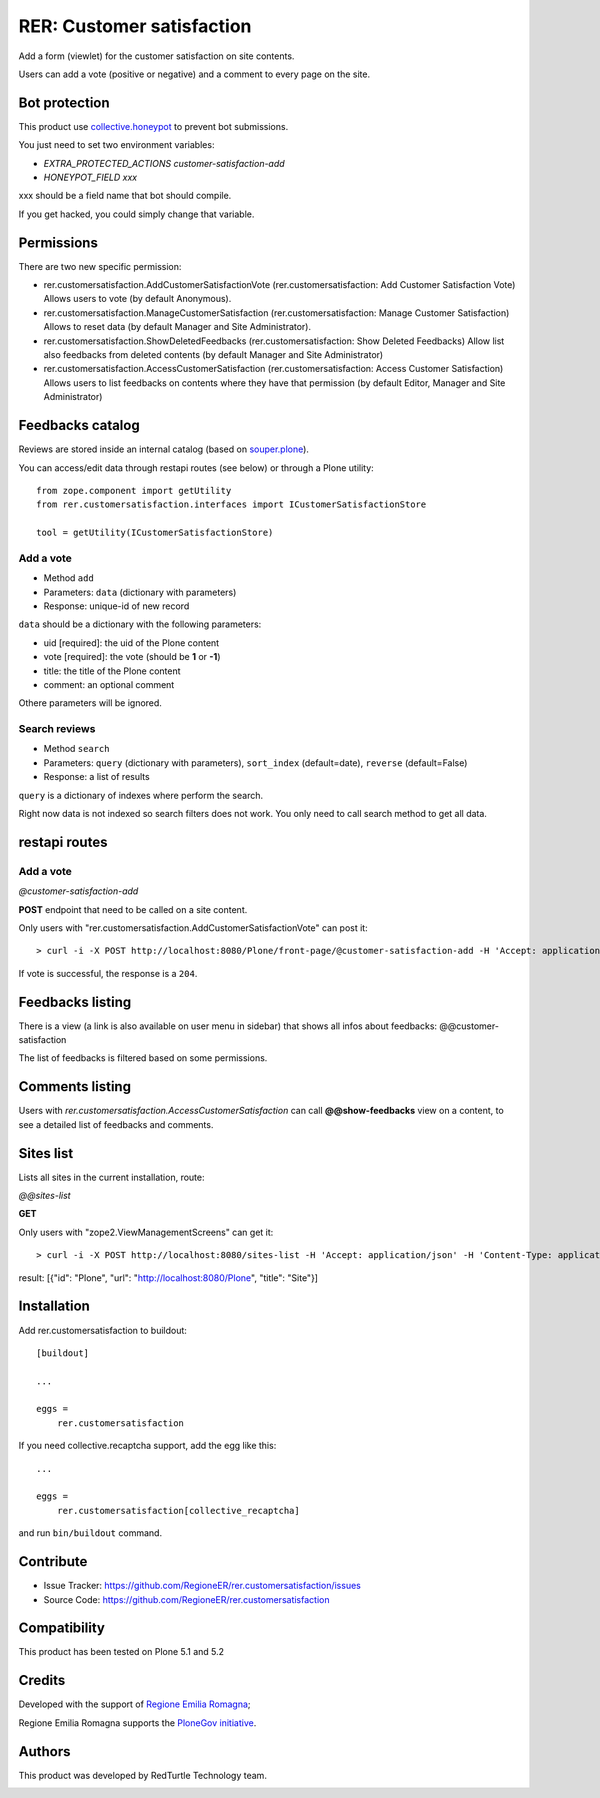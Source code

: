 ==========================
RER: Customer satisfaction
==========================

Add a form (viewlet) for the customer satisfaction on site contents.

Users can add a vote (positive or negative) and a comment to every page on the site.

.. image:: docs/customer-satisfaction_1-Recensione.jpg
   :alt: Review


Bot protection
==============

This product use `collective.honeypot <https://pypi.org/project/collective.honeypot/>`_ to prevent bot submissions.

You just need to set two environment variables:

- *EXTRA_PROTECTED_ACTIONS customer-satisfaction-add*
- *HONEYPOT_FIELD xxx*

xxx should be a field name that bot should compile.

If you get hacked, you could simply change that variable.


Permissions
===========

There are two new specific permission:

- rer.customersatisfaction.AddCustomerSatisfactionVote (rer.customersatisfaction: Add Customer Satisfaction Vote) Allows users to vote (by default Anonymous).
- rer.customersatisfaction.ManageCustomerSatisfaction (rer.customersatisfaction: Manage Customer Satisfaction) Allows to reset data (by default Manager and Site Administrator).
- rer.customersatisfaction.ShowDeletedFeedbacks (rer.customersatisfaction: Show Deleted Feedbacks) Allow list also feedbacks from deleted contents (by default Manager and Site Administrator)
- rer.customersatisfaction.AccessCustomerSatisfaction (rer.customersatisfaction: Access Customer Satisfaction) Allows users to list feedbacks on contents where they have that permission (by default Editor, Manager and Site Administrator)

Feedbacks catalog
=================

Reviews are stored inside an internal catalog (based on `souper.plone <https://pypi.org/project/souper.plone/>`_).

You can access/edit data through restapi routes (see below) or through a Plone utility::

    from zope.component import getUtility
    from rer.customersatisfaction.interfaces import ICustomerSatisfactionStore

    tool = getUtility(ICustomerSatisfactionStore)


Add a vote
----------

- Method ``add``
- Parameters: ``data`` (dictionary with parameters)
- Response: unique-id of new record

``data`` should be a dictionary with the following parameters:

- uid [required]: the uid of the Plone content
- vote [required]: the vote (should be **1** or **-1**)
- title: the title of the Plone content
- comment: an optional comment

Othere parameters will be ignored.

Search reviews
--------------

- Method ``search``
- Parameters: ``query`` (dictionary with parameters), ``sort_index`` (default=date), ``reverse`` (default=False)
- Response: a list of results

``query`` is a dictionary of indexes where perform the search.

Right now data is not indexed so search filters does not work. You only need to call search method to get all data.


restapi routes
==============


Add a vote
----------

*@customer-satisfaction-add*

**POST** endpoint that need to be called on a site content.

Only users with "rer.customersatisfaction.AddCustomerSatisfactionVote" can post it::

> curl -i -X POST http://localhost:8080/Plone/front-page/@customer-satisfaction-add -H 'Accept: application/json' -H 'Content-Type: application/json' --data-raw '{"vote": "1", "xxx": ""}' --user admin:admin

If vote is successful, the response is a ``204``.


Feedbacks listing
=================

There is a view (a link is also available on user menu in sidebar) that shows all infos about feedbacks: @@customer-satisfaction

The list of feedbacks is filtered based on some permissions.

.. image:: docs/customer-satisfaction_2-Elenco-Recensioni.jpg
   :alt: Feedbacks listing


Comments listing
================

Users with *rer.customersatisfaction.AccessCustomerSatisfaction* can call **@@show-feedbacks**
view on a content, to see a detailed list of feedbacks and comments.

.. image:: docs/customer-satisfaction_3-Dettaglio-Commenti.jpg
   :alt: Comments listing

Sites list
==========

Lists all sites in the current installation, route: 

*@@sites-list*

**GET**

Only users with "zope2.ViewManagementScreens" can get it::

> curl -i -X POST http://localhost:8080/sites-list -H 'Accept: application/json' -H 'Content-Type: application/json' --user admin:admin

result: [{"id": "Plone", "url": "http://localhost:8080/Plone", "title": "Site"}]

Installation
============

Add rer.customersatisfaction to buildout::

    [buildout]

    ...

    eggs =
        rer.customersatisfaction


If you need collective.recaptcha support, add the egg like this::

   ...

   eggs =
       rer.customersatisfaction[collective_recaptcha]

and run ``bin/buildout`` command.


Contribute
==========

- Issue Tracker: https://github.com/RegioneER/rer.customersatisfaction/issues
- Source Code: https://github.com/RegioneER/rer.customersatisfaction

Compatibility
=============

This product has been tested on Plone 5.1 and 5.2


Credits
=======

Developed with the support of `Regione Emilia Romagna`__;

Regione Emilia Romagna supports the `PloneGov initiative`__.

__ http://www.regione.emilia-romagna.it/
__ http://www.plonegov.it/

Authors
=======

This product was developed by RedTurtle Technology team.

.. image:: http://www.redturtle.net/redturtle_banner.png
   :alt: RedTurtle Technology Site
   :target: http://www.redturtle.net/

